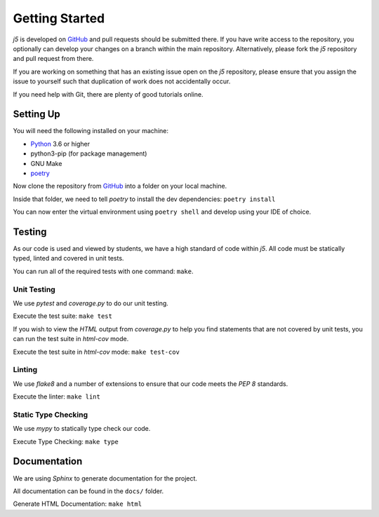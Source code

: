 Getting Started
===============

`j5` is developed on GitHub_ and pull requests should be submitted there. If you have write access to the repository,
you optionally can develop your changes on a branch within the main repository. Alternatively, please fork the `j5`
repository and pull request from there.

If you are working on something that has an existing issue open on the `j5` repository, please ensure that you assign
the issue to yourself such that duplication of work does not accidentally occur.

If you need help with Git, there are plenty of good tutorials online.

Setting Up
----------

You will need the following installed on your machine:

- Python_ 3.6 or higher
- python3-pip (for package management)
- GNU Make
- poetry_

Now clone the repository from GitHub_ into a folder on your local machine.

Inside that folder, we need to tell `poetry` to install the dev dependencies: ``poetry install``

You can now enter the virtual environment using ``poetry shell`` and develop using your IDE of choice.

Testing
-------

As our code is used and viewed by students, we have a high standard of code within `j5`. All code must be statically
typed, linted and covered in unit tests.

You can run all of the required tests with one command: ``make``.

Unit Testing
~~~~~~~~~~~~

We use `pytest` and `coverage.py` to do our unit testing.

Execute the test suite: ``make test``

If you wish to view the `HTML` output from `coverage.py` to help you find statements that are not covered by unit tests,
you can run the test suite in `html-cov` mode.

Execute the test suite in `html-cov` mode: ``make test-cov``

Linting
~~~~~~~

We use `flake8` and a number of extensions to ensure that our code meets the `PEP 8` standards.

Execute the linter: ``make lint``

Static Type Checking
~~~~~~~~~~~~~~~~~~~~

We use `mypy` to statically type check our code.

Execute Type Checking: ``make type``

Documentation
-------------

We are using `Sphinx` to generate documentation for the project.

All documentation can be found in the ``docs/`` folder.

Generate HTML Documentation: ``make html``

.. _Quick Start: usage/quickstart
.. _GitHub: https://github.com/j5api/j5

.. _Python: https://www.python.org/
.. _poetry: https://poetry.eustace.io/

